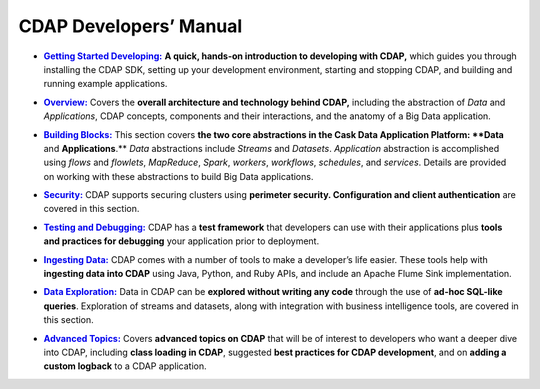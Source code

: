 .. meta::
    :author: Cask Data, Inc.
    :description: Introduction to the Cask Data Application Platform
    :copyright: Copyright © 2014-2015 Cask Data, Inc.

.. _developer-index:

==================================================
CDAP Developers’ Manual
==================================================

.. |getting-started| replace:: **Getting Started Developing:**
.. _getting-started: getting-started/index.html

- |getting-started|_ **A quick, hands-on introduction to developing with CDAP,**  which guides you through
  installing the CDAP SDK, setting up your development environment, starting and stopping CDAP, 
  and building and running example applications.
  

.. |overview| replace:: **Overview:**
.. _overview: overview/index.html

- |overview|_ Covers the **overall architecture and technology behind CDAP,** including
  the abstraction of *Data* and *Applications*, CDAP concepts, components and their
  interactions, and the anatomy of a Big Data application.


.. |building-blocks| replace:: **Building Blocks:**
.. _building-blocks: building-blocks/index.html

- |building-blocks|_ This section covers **the two core abstractions in the Cask Data
  Application Platform: **Data** and **Applications**.** *Data* abstractions include *Streams* and
  *Datasets*. *Application* abstraction is accomplished using *flows* and *flowlets*, *MapReduce*, *Spark*,
  *workers*, *workflows*, *schedules*, and *services*. Details are provided on working with these abstractions to
  build Big Data applications.


.. |security| replace:: **Security:**
.. _security: security/index.html

- |security|_ CDAP supports securing clusters using **perimeter security. Configuration
  and client authentication** are covered in this section.


.. |testing| replace:: **Testing and Debugging:**
.. _testing: testing/index.html

- |testing|_ CDAP has a **test framework** that developers can use with their applications
  plus **tools and practices for debugging** your application prior to deployment.


.. |ingesting-tools| replace:: **Ingesting Data:**
.. _ingesting-tools: ingesting-tools/index.html

- |ingesting-tools|_ CDAP comes with a number of tools to make a developer’s life easier. These
  tools help with **ingesting data into CDAP** using Java, Python, and Ruby APIs, 
  and include an Apache Flume Sink implementation.


.. |data-exploration| replace:: **Data Exploration:**
.. _data-exploration: data-exploration/index.html

- |data-exploration|_ Data in CDAP can be **explored without writing any code** through the use of **ad-hoc SQL-like queries**.
  Exploration of streams and datasets, along with integration with business intelligence tools, are covered in this section.


.. |advanced| replace:: **Advanced Topics:**
.. _advanced: advanced/index.html

- |advanced|_ Covers **advanced topics on CDAP** that will be of interest to
  developers who want a deeper dive into CDAP, including **class loading in
  CDAP**, suggested **best practices for CDAP development**, and on **adding a custom
  logback** to a CDAP application.
